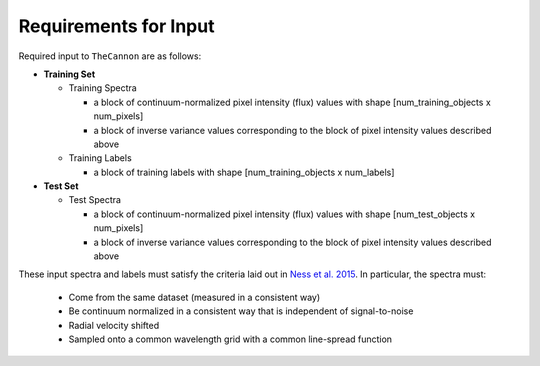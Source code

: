 Requirements for Input
======================

Required input to ``TheCannon`` are as follows:

* **Training Set**

  * Training Spectra

    * a block of continuum-normalized pixel intensity (flux) values with shape
      [num_training_objects x num_pixels]
    * a block of inverse variance values corresponding to the block of 
      pixel intensity values described above

  * Training Labels

    * a block of training labels with shape [num_training_objects x num_labels]

* **Test Set**

  * Test Spectra

    * a block of continuum-normalized pixel intensity (flux) values with shape
      [num_test_objects x num_pixels]
    * a block of inverse variance values corresponding to the block of
      pixel intensity values described above 

These input spectra and labels 
must satisfy the criteria laid out in `Ness et al. 2015`_. 
In particular, the spectra must:

  * Come from the same dataset (measured in a consistent way)
  * Be continuum normalized in a consistent way that is independent of
    signal-to-noise
  * Radial velocity shifted
  * Sampled onto a common wavelength grid with a common line-spread function

.. _Ness et al. 2015: http://arxiv.org/abs/1501.07604 
